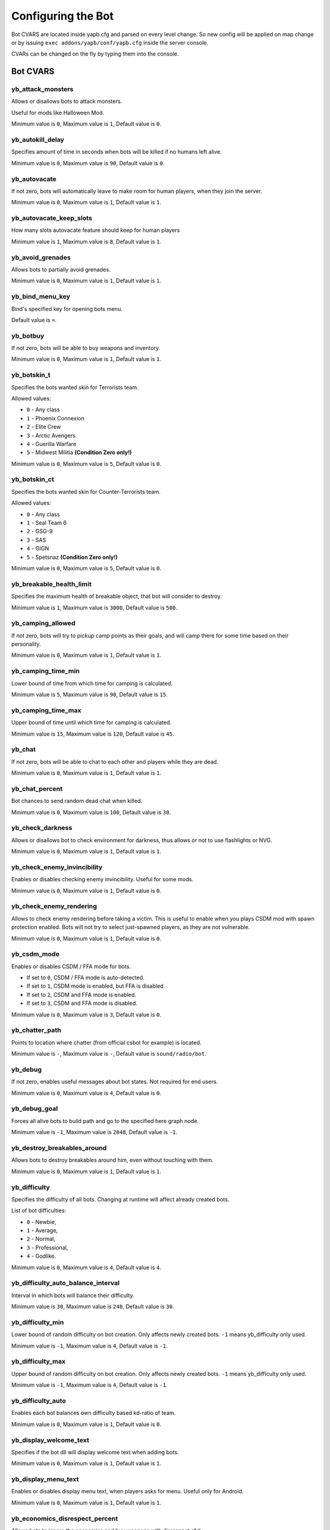******************************
Configuring the Bot
******************************
Bot CVARS are located inside yapb.cfg and parsed on every level change. So new config will be applied on map change or by issuing ``exec addons/yapb/conf/yapb.cfg`` inside the server console.

CVARs can be changed on the fly by typing them into the console.

Bot CVARS
================================

yb_attack_monsters
-------------------------------------------

Allows or disallows bots to attack monsters.

Useful for mods like Halloween Mod.

Minimum value is ``0``, Maximum value is ``1``, Default value is ``0``.


yb_autokill_delay
-------------------------------------------

Specifies amount of time in seconds when bots will be killed if no humans left alive.

Minimum value is ``0``, Maximum value is ``90``, Default value is ``0``.


yb_autovacate
-------------------------------------------

If not zero, bots will automatically leave to make room for human players, when they join the server.

Minimum value is ``0``, Maximum value is ``1``, Default value is ``1``.


yb_autovacate_keep_slots
-------------------------------------------

How many slots autovacate feature should keep for human players

Minimum value is ``1``, Maximum value is ``8``, Default value is ``1``.


yb_avoid_grenades
-------------------------------------------

Allows bots to partially avoid grenades.

Minimum value is ``0``, Maximum value is ``1``, Default value is ``1``.


yb_bind_menu_key
-------------------------------------------

Bind's specified key for opening bots menu.

Default value is ``=``.


yb_botbuy 
-------------------------------------------

If not zero, bots will be able to buy weapons and inventory.

Minimum value is ``0``, Maximum value is ``1``, Default value is ``1``.


yb_botskin_t
-------------------------------------------

Specifies the bots wanted skin for Terrorists team.

Allowed values:

* ``0`` - Any class
* ``1`` - Phoenix Connexion
* ``2`` - Elite Crew
* ``3`` - Arctic Avengers
* ``4`` - Guerilla Warfare
* ``5`` - Midwest Militia **(Condition Zero only!)**

Minimum value is ``0``, Maximum value is ``5``, Default value is ``0``.


yb_botskin_ct
-------------------------------------------

Specifies the bots wanted skin for Counter-Terrorists team.

Allowed values:

* ``0`` - Any class
* ``1`` - Seal Team 6
* ``2`` - GSG-9
* ``3`` - SAS
* ``4`` - GIGN
* ``5`` - Spetsnaz **(Condition Zero only!)**

Minimum value is ``0``, Maximum value is ``5``, Default value is ``0``.


yb_breakable_health_limit
-------------------------------------------

Specifies the maximum health of breakable object, that bot will consider to destroy.

Minimum value is ``1``, Maximum value is ``3000``, Default value is ``500``.


yb_camping_allowed
-------------------------------------------

If not zero, bots will try to pickup camp points as their goals, and will camp there for some time based on their personality.

Minimum value is ``0``, Maximum value is ``1``, Default value is ``1``.


yb_camping_time_min
-------------------------------------------

Lower bound of time from which time for camping is calculated.

Minimum value is ``5``, Maximum value is ``90``, Default value is ``15``.


yb_camping_time_max
-------------------------------------------

Upper bound of time until which time for camping is calculated.

Minimum value is ``15``, Maximum value is ``120``, Default value is ``45``.


yb_chat
-------------------------------------------

If not zero, bots will be able to chat to each other and players while they are dead.

Minimum value is ``0``, Maximum value is ``1``, Default value is ``1``.


yb_chat_percent
-------------------------------------------

Bot chances to send random dead chat when killed.

Minimum value is ``0``, Maximum value is ``100``, Default value is ``30``.


yb_check_darkness
-------------------------------------------

Allows or disallows bot to check environment for darkness, thus allows or not to use flashlights or NVG.

Minimum value is ``0``, Maximum value is ``1``, Default value is ``1``.


yb_check_enemy_invincibility
-------------------------------------------

Enables or disables checking enemy invincibility. Useful for some mods.

Minimum value is ``0``, Maximum value is ``1``, Default value is ``0``.


yb_check_enemy_rendering
-------------------------------------------

Allows to check enemy rendering before taking a victim. This is useful to enable when you plays CSDM mod with spawn protection enabled. Bots will not try to select just-spawned players, as they are not vulnerable.

Minimum value is ``0``, Maximum value is ``1``, Default value is ``0``.

yb_csdm_mode
-------------------------------------------

Enables or disables CSDM / FFA mode for bots.

* If set to ``0``, CSDM / FFA mode is auto-detected.
* If set to ``1``, CSDM mode is enabled, but FFA is disabled.
* If set to ``2``, CSDM and FFA mode is enabled.
* If set to ``3``, CSDM and FFA mode is disabled.

Minimum value is ``0``, Maximum value is ``3``, Default value is ``0``.
   

yb_chatter_path
-------------------------------------------

Points to location where chatter (from official csbot for example) is located.

Minimum value is ``-``, Maximum value is ``-``, Default value is ``sound/radio/bot``.


yb_debug
-------------------------------------------

If not zero, enables useful messages about bot states. Not required for end users.

Minimum value is ``0``, Maximum value is ``4``, Default value is ``0``.


yb_debug_goal
-------------------------------------------

Forces all alive bots to build path and go to the specified here graph node.

Minimum value is ``-1``, Maximum value is ``2048``, Default value is ``-1``.


yb_destroy_breakables_around
-------------------------------------------

Allows bots to destroy breakables around him, even without touching with them.

Minimum value is ``0``, Maximum value is ``1``, Default value is ``1``.


yb_difficulty
-------------------------------------------

Specifies the difficulty of all bots. Changing at runtime will affect already created bots.

List of bot difficulties:

* ``0`` - Newbie,
* ``1`` - Average,
* ``2`` - Normal,
* ``3`` - Professional,
* ``4`` - Godlike.

Minimum value is ``0``, Maximum value is ``4``, Default value is ``4``.


yb_difficulty_auto_balance_interval
-------------------------------------------

Interval in which bots will balance their difficulty.

Minimum value is ``30``, Maximum value is ``240``, Default value is ``30``.


yb_difficulty_min
-------------------------------------------

Lower bound of random difficulty on bot creation. Only affects newly created bots. ``-1`` means yb_difficulty only used.

Minimum value is ``-1``, Maximum value is ``4``, Default value is ``-1``.


yb_difficulty_max
-------------------------------------------

Upper bound of random difficulty on bot creation. Only affects newly created bots. ``-1`` means yb_difficulty only used.

Minimum value is ``-1``, Maximum value is ``4``, Default value is ``-1``.


yb_difficulty_auto
-------------------------------------------

Enables each bot balances own difficulty based kd-ratio of team.

Minimum value is ``0``, Maximum value is ``1``, Default value is ``0``.


yb_display_welcome_text
-------------------------------------------

Specifies if the bot dll will display welcome text when adding bots.

Minimum value is ``0``, Maximum value is ``1``, Default value is ``1``.


yb_display_menu_text
-------------------------------------------

Enables or disables display menu text, when players asks for menu. Useful only for Android.

Minimum value is ``0``, Maximum value is ``1``, Default value is ``1``.


yb_economics_disrespect_percent
-------------------------------------------

Allows bots to ignore the economics and buy weapons with disrespect of it.

Minimum value is ``0``, Maximum value is ``100``, Default value is ``25``.


yb_economics_rounds
-------------------------------------------

If not zero, bots will use "team" economics, if more than 70% of players don't have money to buy preferred weapon no-one buy anything to save money for the next round. This usually causes bots running with default pistols on first round.

Minimum value is ``0``, Maximum value is ``1``, Default value is ``1``.


yb_enable_query_hook
-------------------------------------------

Enables fake server queries response, that shows bots as real players in server browser.

Minimum value is ``0``, Maximum value is ``1``, Default value is ``0``.


yb_freeze_bots
-------------------------------------------

If not zero, bots think function is paused and bots stays at the place where he was been before activating these cvar.

Minimum value is ``0``, Maximum value is ``1``, Default value is ``0``.


yb_graph_analyze_auto_save
-------------------------------------------

Automatically saves the analysis results to a graph file. And adds bots again.

Minimum value is ``0``, Maximum value is ``1``, Default value is ``1``.


yb_graph_analyze_auto_start
-------------------------------------------

Starts the map autoanalyzer if the graph is not present in the local storage or database.

Minimum value is ``0``, Maximum value is ``1``, Default value is ``1``.


yb_graph_analyze_clean_paths_on_finish
-------------------------------------------

Specifies if analyzer should clean the unnecessary paths upon finishing.

Minimum value is ``0``, Maximum value is ``1``, Default value is ``1``.


yb_graph_analyze_distance
-------------------------------------------

Specifies the minimum distance to keep nodes from each other.

Minimum value is ``42``, Maximum value is ``128``, Default value is ``64``.


yb_graph_analyze_fps
-------------------------------------------

Specifies the FPS at which analyzer process is running. This keeps game from freezing during analyzing.

Minimum value is ``25``, Maximum value is ``99``, Default value is ``30``.


yb_graph_analyze_mark_goals_on_finish
-------------------------------------------

Specifies if analyzer should mark nodes as map goals automatically upon finish.

Minimum value is ``0``, Maximum value is ``1``, Default value is ``1``.


yb_graph_analyze_max_jump_height
-------------------------------------------

Specifies the max jump height to test if next node will be unreachable.

Minimum value is ``44``, Maximum value is ``64``, Default value is ``44``.


yb_graph_analyze_optimize_nodes_on_finish
-------------------------------------------

Specifies if analyzer should merge some near-placed nodes with much of connections together.

Minimum value is ``0``, Maximum value is ``1``, Default value is ``1``.


yb_graph_auto_save_count
-------------------------------------------

Every N graph nodes placed on map, the graph will be saved automatically (without checks).

If you want to disable autosave, set this cvar to ``0``.

Minimum value is ``0``, Maximum value is ``2048``, Default value is ``15``.


yb_graph_draw_distance
-------------------------------------------

Maximum distance to draw graph nodes from editor viewport.

Minimum value is ``64``, Maximum value is ``3072``, Default value is ``400``.


yb_graph_fixcamp
-------------------------------------------

Specifies whether bot should not 'fix' camp directions of camp waypoints when loading old PWF format.

.. note:: This option was made to fix camp directions when using waypoints from PODBot 2.5, old YaPB versions or other PODBot clones that do not allow to set a horizontal camp direction. If you are using pwf waypoints from PODBot 3.0 this cvar should be disabled, as it can break the directions of the camp nodes.

Minimum value is ``0``, Maximum value is ``1``, Default value is ``1``.


yb_graph_url
-------------------------------------------

Specifies the host where graph database is located. They must be in ``/graph`` path on the server.
Set to empty, if you don't want downloads

Allowed values: Valid DNS hostname with HTTP server listening on port 80. Default value is ``yapb.jeefo.net``.


yb_graph_url_upload
-------------------------------------------

Specifies the URL to which bots will try to upload the graph file to database.

Default value is ``yapb.jeefo.net/upload``.


yb_ignore_cvars_on_changelevel
-------------------------------------------
Comma separated list of bot cvars to ignore on changelevel.

Bots reads ``yapb.cfg`` every changelevel, and the values of bot cvars are overwritten with those located in config. This cvar allows server admin to ignore values of specified here cvars from ``yapb.cfg`` if they were changed by hand from server console.

For example: Server started with ``yb_quota`` set to ``10`` in ``yapb.cfg`` and ``yb_quota`` is specified in ``yb_ignore_cvars_on_changelevel``. Time passed, server admin decide that ``yb_quota`` should be set to ``12`` and set it via server console. Next time server will change map, value of ``yb_quota`` will not be changed while reading ``yapb.cfg`` and will stay ``12``.

If you want to disable ignoring reading cvars from ``yapb.cfg``, then leave the value empty ``yb_ignore_cvars_on_changelevel ""`` in ``yapb.cfg``

Minimum value is ``-``, Maximum value is ``-``, Default value is ``yb_quota,yb_autovacate``.


yb_ignore_enemies
-------------------------------------------

If not zero, bots will run all over the map, and doing goals but will not search for enemies.

Minimum value is ``0``, Maximum value is ``1``, Default value is ``0``.


yb_ignore_map_prefix_game_mode
-------------------------------------------

If enabled, bots will not apply game modes based on map name prefix (fy_ and ka_ specifically).

Minimum value is ``0``, Maximum value is ``1``, Default value is ``0``.


yb_ignore_objectives
-------------------------------------------

Allows or disallows bots to do map objectives, i.e. plant/defuse bombs, and saves hostages.

Minimum value is ``0``, Maximum value is ``1``, Default value is ``0``.


yb_jasonmode
-------------------------------------------

If not zero, bots will use only knives while fighting against enemies. This also disabling buying.

Minimum value is ``0``, Maximum value is ``1``, Default value is ``0``.


yb_join_after_player
-------------------------------------------

If not zero, bots will join the server only when some human player already joined the team.

Minimum value is ``0``, Maximum value is ``1``, Default value is ``0``.


yb_join_team
-------------------------------------------

Forces all bots to join team specified in this cvars.

Valid values: ``ct``, ``t``, ``any``, Default value is ``any``.


yb_join_delay
-------------------------------------------

Specifies after how many seconds bots should start to join the game after the changelevel.

Minimum value is ``0``, Maximum value is ``30``, Default value is ``5``.


yb_kick_after_player_connect
-------------------------------------------

Kick the bot immediately when a human player joins the server (yb_autovacate must be enabled).

Minimum value is ``0``, Maximum value is ``1``, Default value is ``1``.


yb_language
-------------------------------------------

Sets the bot language for menus, names, chat and messages.

Valid values: ``ru``, ``en``, ``de``, Default value is ``en``.


yb_logger_disable_logfile
-------------------------------------------

Disables logger to write anything to log file. Just spew content to the console.

Minimum value is ``0``, Maximum value is ``1``, Default value is ``0``.


yb_max_nodes_for_predict
-------------------------------------------

Maximum number for path length, to predict the enemy.

Minimum value is ``15``, Maximum value is ``256``, Default value is ``25``.


yb_name_prefix
-------------------------------------------

This cvar contains a string that will be prepended to every added bot name. Something like a clantag.

By default this value is not set.


yb_object_destroy_radius
-------------------------------------------

The radius on which bot destroy breakables around it, when not touching with them.

Minimum value is ``64``, Maximum value is ``1024``, Default value is ``400``.


yb_object_pickup_radius
-------------------------------------------

The radius on which bot searches world for new objects, items, and weapons.

Minimum value is ``64``, Maximum value is ``1024``, Default value is ``450``.


yb_password_key
-------------------------------------------

Specifies the password key for ``setinfo`` command, to gain remote control to ``yb`` command and bot menus.

Default value is: ``_ybpw``.


yb_password
-------------------------------------------

Specifies the actual password for ``setinfo`` command, to gain remote control to ``yb`` command and bot menus.

To gain access to bot command remotely, user should open console and enter ``setinfo key password``, when ``key`` is value from from ``yb_password_key`` and password is value from ``yb_password``.

By default this value is not set.


yb_path_astar_post_smooth
-------------------------------------------

Enables post-smoothing for A*. Reduces zig-zags on paths at cost of some CPU cycles.

Minimum value is ``0``, Maximum value is ``1``, Default value is ``0``.


yb_path_danger_factor_min
-------------------------------------------

Lower bound of danger factor that used to add additional danger to path based on practice.

The ``yb_path_danger_factor_min`` and ``yb_path_danger_factor_max`` cvars are used to make dangerous paths even more dangerous based on a random value between these cvars.

It means that bots will be less likely to build paths through these nodes.

These cvars do not affect the goal node, because despite the danger, the bots will go to this node in order to complete the goal (plant a bomb, take a hostage, etc.)

Minimum value is ``100``, Maximum value is ``2400``, Default value is ``200``.


yb_path_danger_factor_max
-------------------------------------------

Upper bound of danger factor that used to add additional danger to path based on practice.

Minimum value is ``200``, Maximum value is ``4800``, Default value is ``400``.


yb_path_dijkstra_simple_distance
-------------------------------------------

Use simple distance path calculation instead of running full Dijkstra path cycle. Used only when Floyd matrices unavailable due to memory limit.

Minimum value is ``0``, Maximum value is ``1``, Default value is ``1``.


yb_path_floyd_memory_limit
-------------------------------------------

Limit maximum floyd-warshall memory (megabytes). Use Dijkstra if memory exceeds.

Minimum value is ``0``, Maximum value is ``32``, Default value is ``6``.


yb_path_heuristic_type
-------------------------------------------

Selects the heuristic function mode. For debug purposes only.

Minimum value is ``0``, Maximum value is ``4``, Default value is ``0``.


yb_pickup_ammo_and_kits
-------------------------------------------

Allows bots pickup mod items like ammo, health kits and suits.

Minimum value is ``0``, Maximum value is ``1``, Default value is ``0``.


yb_pickup_best
-------------------------------------------

Allows or disallows bots to pickup best weapons. (Disabling can be useful for some mods with non-pickable weapons).

Minimum value is ``0``, Maximum value is ``1``, Default value is ``1``.

yb_pickup_custom_items
-------------------------------------------

Allows or disallows bots to pickup custom items.

Minimum value is ``0``, Maximum value is ``1``, Default value is ``0``.


yb_ping_base_min
-------------------------------------------

Lower bound for base bot ping shown in scoreboard. Affects only on newly created bots.

Minimum value is ``0``, Maximum value is ``100``, Default value is ``7``.


yb_ping_base_max
-------------------------------------------

Upper bound for base bot ping shown in scoreboard. Affects only on newly created bots.

Minimum value is ``0``, Maximum value is ``100``, Default value is ``34``.


yb_quota
-------------------------------------------

Determines the total number of bots in the game.

Minimum value is ``0``, Maximum value is ``32``, Default value is ``9``.


yb_quota_adding_interval
-------------------------------------------

Interval in which bots are added to the game.

Minimum value is ``0.10``, Maximum value is ``1``, Default value is ``0.10``.


yb_quota_maintain_interval
-------------------------------------------

Interval on which overall bot quota are checked.

Minimum value is ``0.40``, Maximum value is ``2``, Default value is ``0.40``.


yb_quota_mode
-------------------------------------------

Determines the type of how ``yb_quota`` works.

* If set ``fill``, the server will adjust bots to keep N players in the game, where N is ``yb_quota``.
* If set ``match``, the server will maintain a 1:N ratio of humans to bots, where N is ``yb_quota``.
* If set ``normal``, this variable does not affect ``yb_quota``.

Allowed values is ``normal``, ``fill`` and ``match``, Default value is ``normal``.


yb_quota_match
-------------------------------------------

Determines the total number of bots in the game, when the ``yb_quota_mode`` is set to ``match``, i.e. for every human, N bots join.

Minimum value is ``0``, Maximum value is ``32``, Default value is ``0``.


yb_radio_mode
-------------------------------------------

Specifies the way bots are talking to each other and player. 

* If set to ``0`` bots will not communicate at all.
* If set to ``1`` bots will use only the radio.
* If set to ``2`` bots will use chatter.

.. Note::  Chatter will be used only if bot will find valid wave files in specified in ``yb_chatter_path`` directory.

Minimum value is ``0``, Maximum value is ``2``, Default value is ``2``.


yb_random_knife_attacks
-------------------------------------------

Allows or disallows the ability for random knife attacks when bot is rushing and no enemy is nearby.

Minimum value is ``0``, Maximum value is ``1``, Default value is ``1``.


yb_restricted_weapons
-------------------------------------------

A list of individual weapons that are restricted for bot to buy. Separated by semicolon.

The list of weapons for Counter-Strike 1.6::

    usp - HK USP .45 Tactical
    glock - Glock18 Select Fire
    deagle - Desert Eagle .50AE
    p228 - SIG P228
    elite - Dual Beretta 96G Elite
    fn57 - FN Five-Seven
    m3 - Benelli M3 Super90
    xm1014 - Benelli XM1014
    mp5 - HK MP5-Navy
    tmp - Steyr Tactical Machine Pistol
    p90 - FN P90
    mac10 - Ingram MAC-10
    ump45 - HK UMP45
    ak47 - Automat Kalashnikov AK-47
    galil - IMI Galil
    famas - GIAT FAMAS
    sg552 - Sig SG-552 Commando
    m4a1 - Colt M4A1 Carbine
    aug - Steyr Aug
    scout - Steyr Scout
    awp - AI Arctic Warfare/Magnum
    g3sg1 - HK G3/SG-1 Sniper Rifle
    sg550 - Sig SG-550 Sniper
    m249 - FN M249 Para
    flash - Concussion Grenade
    hegren - High-Explosive Grenade
    sgren - Smoke Grenade
    vest - Kevlar Vest
    vesthelm - Kevlar Vest and Helmet
    defuser - Defuser Kit
    shield - Tactical Shield

By default this value is not set.


yb_rotate_bots
-------------------------------------------

Randomly disconnect and connect bots, simulating players join/quit.

Minimum value is ``0``, Maximum value is ``1``, Default value is ``0``.


yb_rotate_stay_max
-------------------------------------------

Specifies maximum amount of seconds bot keep connected, if rotation active.

Minimum value is ``1800``, Maximum value is ``14400``, Default value is ``3600``.


yb_rotate_stay_min
-------------------------------------------

Specifies minimum amount of seconds bot keep connected, if rotation active.

Minimum value is ``120``, Maximum value is ``7200``, Default value is ``360``.


yb_save_bots_names
-------------------------------------------

Allows to save bot names upon changelevel, so bot names will be the same after a map change

Minimum value is ``0``, Maximum value is ``1``, Default value is ``1``.


yb_shoots_thru_walls
-------------------------------------------

Determines the method how bots checks if wall/obstacle is penetrable.

If set to ``1`` bots will try to shoot thru walls more active, even unrealistically.
If set to ``2`` bots will use algorithm from original PODBot, and shoot thru walls less.

The ``2`` method is consuming a bit more CPU power than the ``1`` method.

Minimum value is ``1``, Maximum value is ``3``, Default value is ``2``.


yb_show_avatars
-------------------------------------------

Enables or disables displaying bot avatars in front of their names in scoreboard. Note, that is currently you can see only avatars of your steam friends.

Minimum value is ``0``, Maximum value is ``1``, Default value is ``0``.


yb_show_latency
-------------------------------------------

Determines the type of bots ping displayed.

* If set to ``0`` there will be no anything in scoreboard about bot ping.
* If set to ``1`` there will be "BOT" displayed for every bot in scoreboard.
* If set to ``2`` there will be "fake" ping displayed for every bot in scoreboard.

Minimum value is ``0``, Maximum value is ``2``, Default value is ``2``.


yb_spraypaints
-------------------------------------------

If not zero, bots will spray some paints all over the map.

Minimum value is ``0``, Maximum value is ``1``, Default value is ``1``.


yb_stab_close_enemies
-------------------------------------------

If not zero, bots will stab the enemy with knife if bot is in good condition.

Minimum value is ``0``, Maximum value is ``1``, Default value is ``1``.


yb_think_fps
-------------------------------------------

Determines how many times per second the rest of bot AI is executed. Higher values will give more smooth movement, but will cause CPU waste, and may cause problems with dedicated servers that have more than 500 fps.

Minimum value is ``24``, Maximum value is ``90``, Default value is ``26``.


yb_think_fps_disable
-------------------------------------------

Allows to completely disable think fps on Xash3D.

It avoids laggy movement of bots when watching them in spectator mode.

.. Note:: This cvar goes into effect when new bots are added.

Minimum value is ``0``, Maximum value is ``1``, Default value is ``0``.


yb_threadpool_workers
-------------------------------------------

Maximum number of threads bot will run to process some tasks. -1 means half of CPU cores used.

Minimum value is ``-1``, Maximum value is ``count of your CPU's threads``, Default value is ``-1``.


yb_tkpunish
-------------------------------------------

If not zero, bots will punish teammates that attacks the bot.

Minimum value is ``0``, Maximum value is ``1``, Default value is ``1``.


yb_user_follow_percent
-------------------------------------------

Determines percentage of bots that will try to automatically follow the leader. Bots treats bomb guy, vip and human players as leader.

Minimum value is ``0``, Maximum value is ``100``, Default value is ``20``.


yb_user_max_followers
-------------------------------------------

Determines how many bots can respond to human player on ``Follow Me`` command and follow the human.

Minimum value is ``0``, Maximum value is ``16``, Default value is ``1``.


yb_walking_allowed
-------------------------------------------

If not zero, bots will use "shift" or walking when hearing the nearby enemy.

Minimum value is ``0``, Maximum value is ``1``, Default value is ``1``.

Map Specific Configuration
================================
Map specific configs where user-configured cvars are stored. The filename is ``mapname.cfg`` where "mapname" is name of the map for which this config was created eg: ``de_dust.cfg`` for de_dust map. This file located at ``addons/yapb/conf/maps`` directory.

You can use the cvars shown above to write in this config. They will be executed automatically when you start a map specified in the name of this config.

By default YaPB does not have any configs for maps.

Custom Configuration File
================================
A custom config file that allows you to change some hard-coded things in the bot code.

It's located in ``addons/yapb/conf/custom.cfg``

``C4ModelName`` - It's contains a custom name for C4 model, for servers that replace C4 model with it's own.
By default it's ``c4.mdl`` (the models/path is omitted), so if you need to use ``models/mybomb/mybomb.mdl``, you should specify ``mybomb/mybomb.mdl``.

``AMXParachuteCvar`` - It's contains a custom cvar name for parachute handling, there are various plugins that handles parachute (AMX Parachute, AMX Parachute Lite, etc.), you can specify needed cvar here.


Bot Difficulty Configuration
================================
You can fine-tune the bots thanks to the difficulty configuration file.
It contains the values of reaction time, headshot and wallshot probabilities, recoil control values, and aim offset axes.

Each of these values is tied to each difficulty level.

The bots difficulty configuration file is located on the path ``addons/yapb/conf/difficulty.cfg``

The valid format is::

    Level = minReactionTime(s),maxReactionTime(s),headshotProbability,seenThruWallChance,heardThruWallChance,maxWeaponRecoil,aimError

Where::
    
    minReactionTime - Minimal time in seconds from time the bot first saw enemy and time he can recognize it.
    maxReactionTime - Same as above, but upper cap of the limit.
    headshotProbability - The probability that the bot will aim at the head instead of body, if both body and head are visible.
    seenThruWallChance - Chance that the bot will attack the enemy if it believes that it is there and just saw it.
    heardThruWallChance - Chance that the bot will attack the enemy if it believes that it is there and just heard it.
    maxWeaponRecoil - Maximum weapon recoil to compensate by pausing fire.
    aimError - (x, y, z) offsets to add aim error to bot aiming


Example::

    Expert = 0.1, 0.2, 100, 90, 90, 21, 0.0, 0.0, 0.0

Logos Configuration
================================
List of the bot spray paints are stored is in ``addons/yapb/conf/logos.cfg``.
It uses textures from decals.wad, so if you want to add a new spray paint texture, it should be in that file.
To see available textures in decals.wad you can use special tools like Wally, Half-Life Texture Tools, etc.

Default spray paints list::

    {biohaz
    {graf003
    {graf004
    {graf005
    {lambda06
    {target
    {hand1
    {spit2
    {bloodhand6
    {foot_l
    {foot_r

Weapons Configuration
================================
Main config where most stuff regarding weapon handling is defined. The filename is ``weapon.cfg`` and located at ``addons/yapb/conf`` directory.

To edit this file you need to know the weapon numbering.

MapStandard Field
----------------------------
This field is by default used on all maps except VIP scenario.

Following is tables which specify which Team is allowed to buy a weapon on a Map. You can also use it to allow/disallow Weapons for a Team or a Map/Gamemode (remember that some Weapons are team-specific and can't be bought by another team).

Weapon buy flags::

    -1 = Disallow Buying for any Team
    0 = Terrorist Team only
    1 = CT Team only
    2 = Can be bought by both Teams

Example::

    MapStandard = -1,0,-1,2,-1,0,1,2,2,2,-1,2,-1,-1,0,0,1,0,1,1,2,2,0,1,2,1

MapAS Field
----------------------------
This field is by default used only on VIP scenario maps.

Following is tables which specify which Team is allowed to buy a weapon on a Map. You can also use it to allow/disallow Weapons for a Team or a Map/Gamemode (remember that some Weapons are team-specific and can't be bought by another team).

Weapon buy flags::

    -1 = Disallow Buying for any Team
    0 = Terrorist Team only
    1 = CT Team only
    2 = Can be bought by both Teams

Example::

    MapAS = -1,-1,-1,2,-1,0,1,1,1,1,1,1,0,2,0,-1,1,0,1,1,0,0,-1,1,1,1


Grenade buying percentage
----------------------------
Specifies the buying percents for grenade inventory.

From left to right::

    1 - HE grenade.
    2 - Flashbang.
    3 - Smoke grenade.

Example::

    GrenadePercent = 98,75,60


Bot Economics
----------------------------
Specifies economics values for buying the weapons.

From left to right::

    1 - If bot's money more than the value specified here, he can buy the primary weapon.
    2 - If bot's money more than the value specified here, he will not buy SMGs (MP5, MAC10, TMP, P90, UMP45, SCOUT) (only for CTs) (+ 8/9/10)
    3 - If bot's money more than the value specified here, he will not buy SMGs (MP5, MAC10, TMP, P90, UMP45, SCOUT) (only for Ts) (+ 8/9/10))
    4 - If bot's money more than the value specified here, he can buy shotguns (M3, XM1014).
    5 - If bot's money less than the value specified here, he cannot buy shotguns (M3, XM1014).
    6 - If bot's money more than the value specified here, he can buy AWP, SG550, G3SG1, M249.
    7 - If bot's money less than the value specified here, he cannot buy AWP, SG550, G3SG1, M249.
    8 - How much money bot leaves in stock, at purchase of the primary weapon (only for type of behaviour - Normal)
    9 - How much money bot leaves in stock, at purchase of the primary weapon (only for type of behaviour - Rusher).
    10 - How much money bot leaves in stock, at purchase of the primary weapon  (only for type of behaviour - Careful).
    11 - If bot's money more than the value specified here, he can buy the shield.

Example::

    Economics = 1550,2100,2100,4000,6000,7000,16000,1200,800,1100,3000

Weapon Priorities
-----------------------------
This tables stores the Weapon Priorities of the Bots depending on Personality (it affects buying & picking up better weapons from the ground).

Numbering of the weapons::

    0 - KNIFE
    1 - USP
    2 - GLOCK18
    3 - DEAGLE
    4 - P228
    5 - ELITE
    6 - FIVESEVEN
    7 - M3
    8 - XM1014
    9 - MP5NAVY
    10 - TMP
    11 - P90
    12 - MAC10
    13 - UMP45
    14 - AK47
    15 - SG552
    16 - M4A1
    17 - GALIL
    18 - FAMAS
    19 - AUG
    20 - SCOUT
    21 - AWP
    22 - G3SG1
    23 - SG550
    24 - M249
    25 - SHIELD

From left to right. Rightmost value is a most wanted bot weapon. Leftmost value is most worst weapon.

.. Note:: Knife should most "worst" weapon in this table, otherwise things are messed up.

Examples::

    PersonalityNormal = 00,02,01,04,05,06,03,12,10,24,25,13,11,08,07,22,23,20,21,09,19,15,17,18,14,16
    PersonalityRusher = 00,02,04,05,01,06,03,24,25,22,23,20,10,12,13,07,08,21,11,09,15,19,17,18,16,14
    PersonalityCareful = 00,02,01,04,05,06,03,07,08,12,10,13,11,09,18,17,15,19,16,14,20,22,25,23,24,21  
